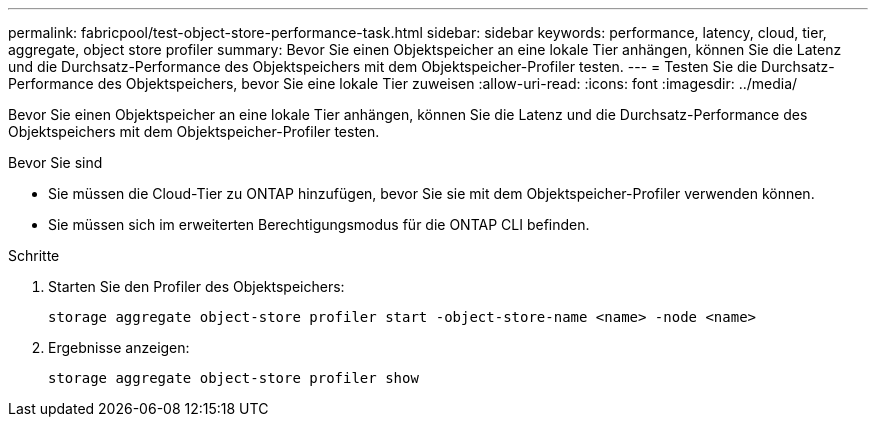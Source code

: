 ---
permalink: fabricpool/test-object-store-performance-task.html 
sidebar: sidebar 
keywords: performance, latency, cloud, tier, aggregate, object store profiler 
summary: Bevor Sie einen Objektspeicher an eine lokale Tier anhängen, können Sie die Latenz und die Durchsatz-Performance des Objektspeichers mit dem Objektspeicher-Profiler testen. 
---
= Testen Sie die Durchsatz-Performance des Objektspeichers, bevor Sie eine lokale Tier zuweisen
:allow-uri-read: 
:icons: font
:imagesdir: ../media/


[role="lead"]
Bevor Sie einen Objektspeicher an eine lokale Tier anhängen, können Sie die Latenz und die Durchsatz-Performance des Objektspeichers mit dem Objektspeicher-Profiler testen.

.Bevor Sie sind
* Sie müssen die Cloud-Tier zu ONTAP hinzufügen, bevor Sie sie mit dem Objektspeicher-Profiler verwenden können.
* Sie müssen sich im erweiterten Berechtigungsmodus für die ONTAP CLI befinden.


.Schritte
. Starten Sie den Profiler des Objektspeichers:
+
`storage aggregate object-store profiler start -object-store-name <name> -node <name>`

. Ergebnisse anzeigen:
+
`storage aggregate object-store profiler show`


